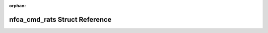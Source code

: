 .. meta::e843ea8404ec1fb6880c14c710b592c985d37505ee57b7d80e46b8446cdf5f01bf5ef1dc01bd414029faf10ed9e622992cfe29d2a823a7ecefc68c50caefa5a2

:orphan:

.. title:: Flipper Zero Firmware: nfca_cmd_rats Struct Reference

nfca\_cmd\_rats Struct Reference
================================

.. container:: doxygen-content

   
   .. raw:: html
     :file: structnfca__cmd__rats.html

